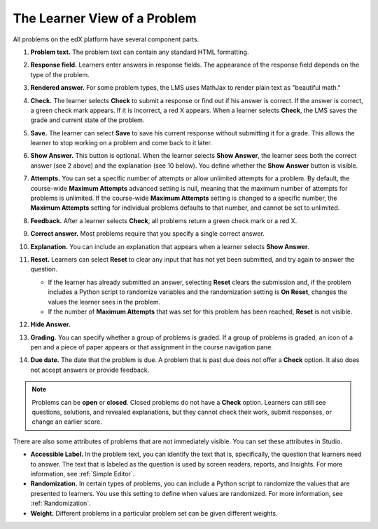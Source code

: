 .. _Section_learner_problem_view:

************************************
The Learner View of a Problem
************************************

All problems on the edX platform have several component parts.

.. image:: ../../../shared/images/AnatomyOfExercise1.png
  :alt: A problem from a learner's point of view, with numbered callouts for
       elements of the problem.
  :width: 400

#. **Problem text.** The problem text can contain any standard HTML formatting.

#. **Response field.** Learners enter answers in response fields. The
   appearance of the response field depends on the type of the problem.

#. **Rendered answer.** For some problem types, the LMS uses MathJax to render
   plain text as "beautiful math."

#. **Check.** The learner selects **Check** to submit a response or find out if
   his answer is correct. If the answer is correct, a green check mark appears.
   If it is incorrect, a red X appears. When a learner selects **Check**, the
   LMS saves the grade and current state of the problem.

#. **Save.** The learner can select **Save** to save his current response
   without submitting it for a grade. This allows the learner to stop working
   on a problem and come back to it later.

#. **Show Answer.** This button is optional. When the learner selects **Show
   Answer**, the learner sees both the correct answer (see 2 above) and the
   explanation (see 10 below). You define whether the **Show Answer** button is
   visible.

#. **Attempts.** You can set a specific number of attempts or allow unlimited
   attempts for a problem. By default, the course-wide **Maximum Attempts**
   advanced setting is null, meaning that the maximum number of attempts for
   problems is unlimited. If the course-wide **Maximum Attempts** setting is
   changed to a specific number, the **Maximum Attempts** setting for
   individual problems defaults to that number, and cannot be set to unlimited.

   .. image:: ../../../shared/images/AnatomyOfExercise2.png
    :alt: A problem from a learner's point of view, with numbered callouts for
          attempts and showing the answer.
    :width: 500

#. **Feedback.** After a learner selects **Check**, all problems return a green
   check mark or a red X.

#. **Correct answer.** Most problems require that you specify a single correct
   answer.

#. **Explanation.** You can include an explanation that appears when a learner
   selects **Show Answer**.

#. **Reset.** Learners can select **Reset** to clear any input that has not yet
   been submitted, and try again to answer the question.

   * If the learner has already submitted an answer, selecting **Reset** clears
     the submission and, if the problem includes a Python script to randomize
     variables and the randomization setting is **On Reset**, changes the
     values the learner sees in the problem.

   * If the number of **Maximum Attempts** that was set for this problem has
     been reached, **Reset** is not visible.

#. **Hide Answer.**

   .. image:: ../../../shared/images/AnatomyOfExercise3.png
    :alt: A section and its subsections in the course navigation pane, with
        numbered callouts for the graded content icon and the due date.
    :width: 200

#. **Grading.** You can specify whether a group of problems is graded. If a
   group of problems is graded, an icon of a pen and a piece of paper appears
   or that assignment in the course navigation pane.

#. **Due date.** The date that the problem is due. A problem that is past due
   does not offer a **Check** option. It also does not accept answers or
   provide feedback.

.. note:: Problems can be **open** or **closed**. Closed problems do not
          have a **Check** option. Learners can still see questions, solutions,
          and revealed explanations, but they cannot check their work, submit
          responses, or change an earlier score.

There are also some attributes of problems that are not immediately
visible. You can set these attributes in Studio.

* **Accessible Label.** In the problem text, you can identify the text that is,
  specifically, the question that learners need to answer. The text that is
  labeled as the question is used by screen readers, reports, and Insights. For
  more information, see :ref:`Simple Editor`.

*  **Randomization.** In certain types of problems, you can include a Python
   script to randomize the values that are presented to learners. You use this
   setting to define when values are randomized. For more information, see
   :ref:`Randomization`.

*  **Weight.** Different problems in a particular problem set can be
   given different weights.
